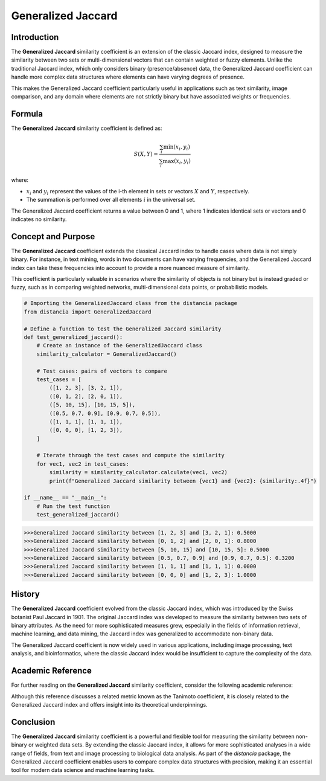 Generalized Jaccard
==================

Introduction
------------

The **Generalized Jaccard** similarity coefficient is an extension of the classic Jaccard index, designed to measure the similarity between two sets or multi-dimensional vectors that can contain weighted or fuzzy elements. Unlike the traditional Jaccard index, which only considers binary (presence/absence) data, the Generalized Jaccard coefficient can handle more complex data structures where elements can have varying degrees of presence.

This makes the Generalized Jaccard coefficient particularly useful in applications such as text similarity, image comparison, and any domain where elements are not strictly binary but have associated weights or frequencies.

Formula
-------

The **Generalized Jaccard** similarity coefficient is defined as:

.. math::

    S(X, Y) = \frac{\sum_{i} \min(x_i, y_i)}{\sum_{i} \max(x_i, y_i)}

where:

- :math:`x_i` and :math:`y_i` represent the values of the i-th element in sets or vectors :math:`X` and :math:`Y`, respectively.
- The summation is performed over all elements :math:`i` in the universal set.

The Generalized Jaccard coefficient returns a value between 0 and 1, where 1 indicates identical sets or vectors and 0 indicates no similarity.

Concept and Purpose
-------------------

The **Generalized Jaccard** coefficient extends the classical Jaccard index to handle cases where data is not simply binary. For instance, in text mining, words in two documents can have varying frequencies, and the Generalized Jaccard index can take these frequencies into account to provide a more nuanced measure of similarity.

This coefficient is particularly valuable in scenarios where the similarity of objects is not binary but is instead graded or fuzzy, such as in comparing weighted networks, multi-dimensional data points, or probabilistic models.

.. code-block:: python

    # Importing the GeneralizedJaccard class from the distancia package
    from distancia import GeneralizedJaccard

    # Define a function to test the Generalized Jaccard similarity
    def test_generalized_jaccard():
        # Create an instance of the GeneralizedJaccard class
        similarity_calculator = GeneralizedJaccard()

        # Test cases: pairs of vectors to compare
        test_cases = [
            ([1, 2, 3], [3, 2, 1]),
            ([0, 1, 2], [2, 0, 1]),
            ([5, 10, 15], [10, 15, 5]),
            ([0.5, 0.7, 0.9], [0.9, 0.7, 0.5]),
            ([1, 1, 1], [1, 1, 1]),
            ([0, 0, 0], [1, 2, 3]),
        ]

        # Iterate through the test cases and compute the similarity
        for vec1, vec2 in test_cases:
            similarity = similarity_calculator.calculate(vec1, vec2)
            print(f"Generalized Jaccard similarity between {vec1} and {vec2}: {similarity:.4f}")

    if __name__ == "__main__":
        # Run the test function
        test_generalized_jaccard()

.. code-block:: bash

    >>>Generalized Jaccard similarity between [1, 2, 3] and [3, 2, 1]: 0.5000
    >>>Generalized Jaccard similarity between [0, 1, 2] and [2, 0, 1]: 0.8000
    >>>Generalized Jaccard similarity between [5, 10, 15] and [10, 15, 5]: 0.5000
    >>>Generalized Jaccard similarity between [0.5, 0.7, 0.9] and [0.9, 0.7, 0.5]: 0.3200
    >>>Generalized Jaccard similarity between [1, 1, 1] and [1, 1, 1]: 0.0000
    >>>Generalized Jaccard similarity between [0, 0, 0] and [1, 2, 3]: 1.0000

History
-------

The **Generalized Jaccard** coefficient evolved from the classic Jaccard index, which was introduced by the Swiss botanist Paul Jaccard in 1901. The original Jaccard index was developed to measure the similarity between two sets of binary attributes. As the need for more sophisticated measures grew, especially in the fields of information retrieval, machine learning, and data mining, the Jaccard index was generalized to accommodate non-binary data.

The Generalized Jaccard coefficient is now widely used in various applications, including image processing, text analysis, and bioinformatics, where the classic Jaccard index would be insufficient to capture the complexity of the data.

Academic Reference
------------------

For further reading on the **Generalized Jaccard** similarity coefficient, consider the following academic reference:

.. bibliography::

    GeneralizedJaccard

Although this reference discusses a related metric known as the Tanimoto coefficient, it is closely related to the Generalized Jaccard index and offers insight into its theoretical underpinnings.

Conclusion
----------

The **Generalized Jaccard** similarity coefficient is a powerful and flexible tool for measuring the similarity between non-binary or weighted data sets. By extending the classic Jaccard index, it allows for more sophisticated analyses in a wide range of fields, from text and image processing to biological data analysis. As part of the `distancia` package, the Generalized Jaccard coefficient enables users to compare complex data structures with precision, making it an essential tool for modern data science and machine learning tasks.

